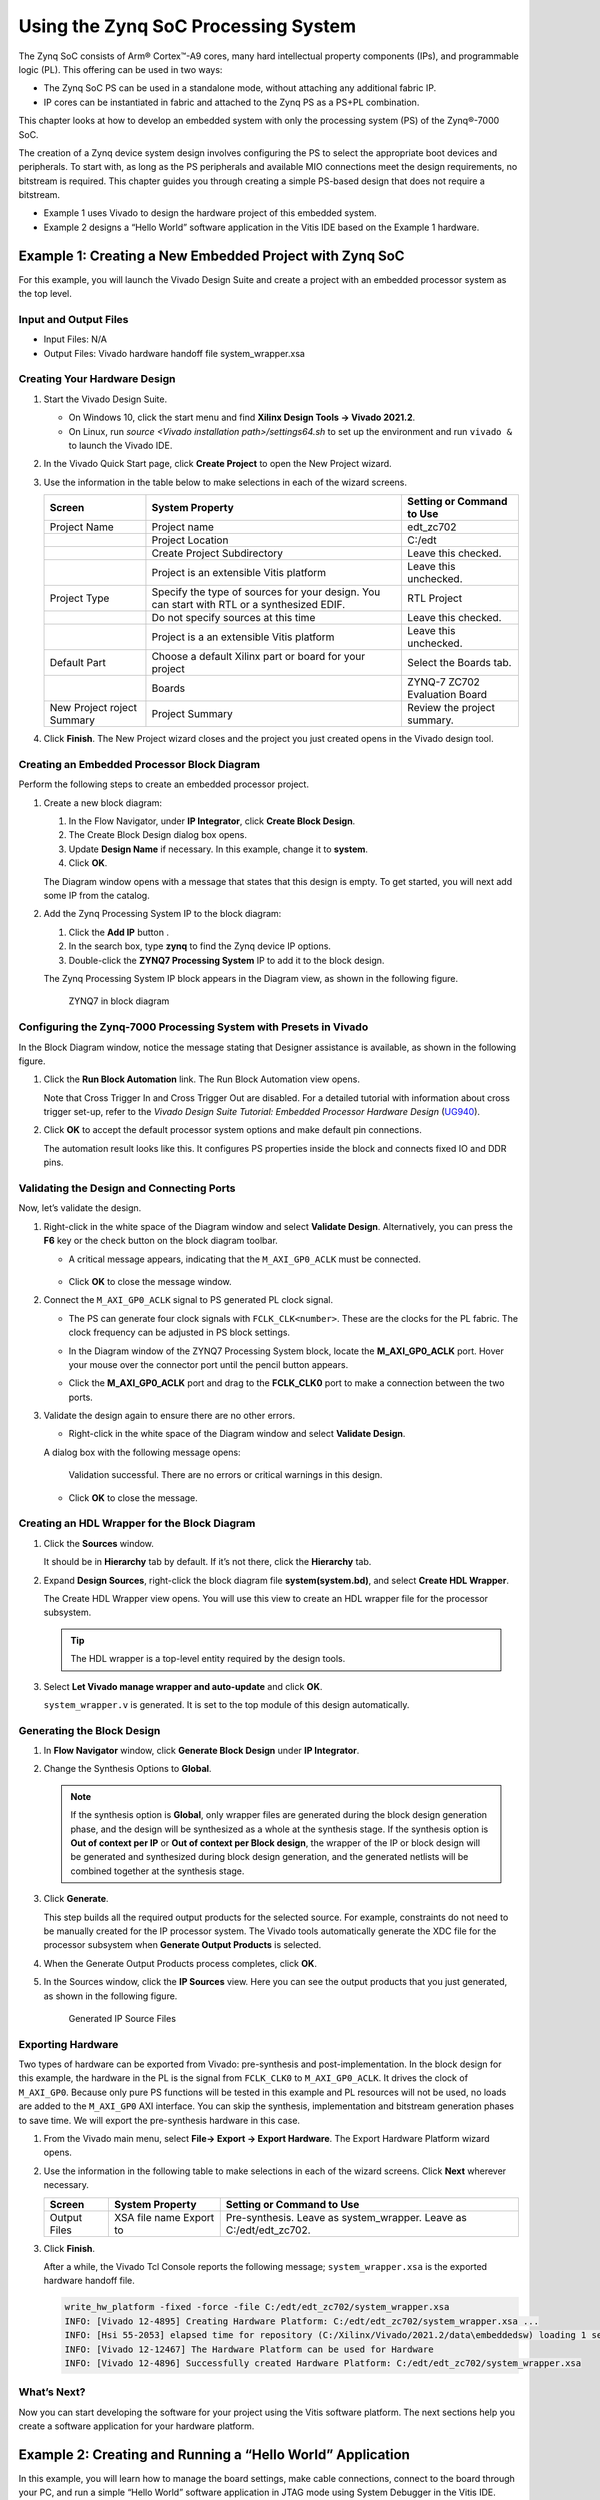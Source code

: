 ..
   Copyright 2015-2021 Xilinx, Inc.

   Licensed under the Apache License, Version 2.0 (the "License"); you may not use this file except in compliance with the License. You may obtain a copy of the License at http://www.apache.org/licenses/LICENSE-2.0.

   Unless required by applicable law or agreed to in writing, software distributed under the License is distributed on an "AS IS" BASIS, WITHOUT WARRANTIES OR CONDITIONS OF ANY KIND, either express or implied. See the License for the specific language governing permissions and limitations under the License.

====================================
Using the Zynq SoC Processing System
====================================

The Zynq SoC consists of Arm |reg| Cortex |trade|-A9 cores, many hard intellectual property components (IPs), and programmable logic (PL). This offering can be used in two ways:

-  The Zynq SoC PS can be used in a standalone mode, without attaching any additional fabric IP.
-  IP cores can be instantiated in fabric and attached to the Zynq PS as a PS+PL combination.

This chapter looks at how to develop an embedded system with only the processing system (PS) of the Zynq |reg|-7000 SoC.

The creation of a Zynq device system design involves configuring the PS to select the appropriate boot devices and peripherals. To start with, as long as the PS peripherals and available MIO connections meet the design requirements, no bitstream is required. This chapter guides you through creating a simple PS-based design that does not require a bitstream.

-  Example 1 uses Vivado to design the hardware project of this embedded system.
-  Example 2 designs a “Hello World” software application in the Vitis IDE based on the Example 1 hardware.

.. _example-1-creating-a-new-embedded-project-with-zynq-soc:

Example 1: Creating a New Embedded Project with Zynq SoC
--------------------------------------------------------

For this example, you will launch the Vivado Design Suite and create a project with an embedded processor system as the top level.

Input and Output Files
~~~~~~~~~~~~~~~~~~~~~~

-  Input Files: N/A
-  Output Files: Vivado hardware handoff file system_wrapper.xsa

Creating Your Hardware Design
~~~~~~~~~~~~~~~~~~~~~~~~~~~~~

1. Start the Vivado Design Suite.

   -  On Windows 10, click the start menu and find **Xilinx Design Tools -> Vivado 2021.2**.
   -  On Linux, run `source <Vivado installation path>/settings64.sh` to set up the environment and run ``vivado &`` to launch the Vivado IDE.

2. In the Vivado Quick Start page, click **Create Project** to open the New Project wizard.

3. Use the information in the table below to make selections in each of the wizard screens.

   +---------+---------------------------------------------+--------------+
   | Screen  | System Property                             | Setting or   |
   |         |                                             | Command to   |
   |         |                                             | Use          |
   +=========+=============================================+==============+
   | Project | Project name                                | edt_zc702    |
   | Name    |                                             |              |
   +---------+---------------------------------------------+--------------+
   |         | Project Location                            | C:/edt       |
   +---------+---------------------------------------------+--------------+
   |         | Create Project Subdirectory                 | Leave this   |
   |         |                                             | checked.     |
   +---------+---------------------------------------------+--------------+
   |         | Project is an extensible Vitis platform     | Leave this   |
   |         |                                             | unchecked.   |
   +---------+---------------------------------------------+--------------+
   | Project | Specify the type of sources for your        | RTL Project  |
   | Type    | design. You can start with RTL or a         |              |
   |         | synthesized EDIF.                           |              |
   +---------+---------------------------------------------+--------------+
   |         | Do not specify sources at this time         | Leave this   |
   |         |                                             | checked.     |
   +---------+---------------------------------------------+--------------+
   |         | Project is a an extensible Vitis platform   | Leave this   |
   |         |                                             | unchecked.   |
   +---------+---------------------------------------------+--------------+
   | Default | Choose a default Xilinx part or board for   | Select the   |
   | Part    | your project                                | Boards tab.  |
   +---------+---------------------------------------------+--------------+
   |         | Boards                                      | ZYNQ-7 ZC702 |
   |         |                                             | Evaluation   |
   |         |                                             | Board        |
   +---------+---------------------------------------------+--------------+
   | New     | Project Summary                             | Review the   |
   | Project |                                             | project      |
   | roject  |                                             | summary.     |
   | Summary |                                             |              |
   +---------+---------------------------------------------+--------------+

4. Click **Finish**. The New Project wizard closes and the project you just created opens in the Vivado design tool.

Creating an Embedded Processor Block Diagram
~~~~~~~~~~~~~~~~~~~~~~~~~~~~~~~~~~~~~~~~~~~~

Perform the following steps to create an embedded processor project.

1. Create a new block diagram:

   1. In the Flow Navigator, under **IP Integrator**, click **Create Block Design**.
   2. The Create Block Design dialog box opens.
   3. Update **Design Name** if necessary. In this example, change it to **system**.
   4. Click **OK**.

   The Diagram window opens with a message that states that this design is empty. To get started, you will next add some IP from the catalog.

2. Add the Zynq Processing System IP to the block diagram:

   1. Click the **Add IP** button |Add-IP-Button|.
   2. In the search box, type **zynq** to find the Zynq device IP options.
   3. Double-click the **ZYNQ7 Processing System** IP to add it to the block design.

   The Zynq Processing System IP block appears in the Diagram view, as shown in the following figure.

   .. figure:: ./media/image9.png
      :alt: ZYNQ7 in block diagram

      ZYNQ7 in block diagram

Configuring the Zynq-7000 Processing System with Presets in Vivado
~~~~~~~~~~~~~~~~~~~~~~~~~~~~~~~~~~~~~~~~~~~~~~~~~~~~~~~~~~~~~~~~~~

In the Block Diagram window, notice the message stating that Designer assistance is available, as shown in the following figure.

.. image:: ./media/image13.png

1. Click the **Run Block Automation** link. The Run Block Automation view opens.

   Note that Cross Trigger In and Cross Trigger Out are disabled. For a detailed tutorial with information about cross trigger set-up, refer to the *Vivado Design Suite Tutorial: Embedded Processor Hardware Design* (`UG940 <https://www.xilinx.com/cgi-bin/docs/rdoc?v=latest;d=ug940-vivado-tutorial-embedded-design.pdf>`_).

2. Click **OK** to accept the default processor system options and make default pin connections.

   The automation result looks like this. It configures PS properties inside the block and connects fixed IO and DDR pins.

   .. image:: ./media/vivado_zynq_automation_result.png

Validating the Design and Connecting Ports
~~~~~~~~~~~~~~~~~~~~~~~~~~~~~~~~~~~~~~~~~~

Now, let’s validate the design.

1. Right-click in the white space of the Diagram window and select **Validate Design**. Alternatively, you can press the **F6** key or
   the check button on the block diagram toolbar.

   -  A critical message appears, indicating that the ``M_AXI_GP0_ACLK`` must be connected.

      .. figure:: ./media/image14.png

   -  Click **OK** to close the message window.

2. Connect the ``M_AXI_GP0_ACLK`` signal to PS generated PL clock signal.

   -  The PS can generate four clock signals with ``FCLK_CLK<number>``. These are the clocks for the PL fabric. The clock frequency can be adjusted in PS block settings.
   -  In the Diagram window of the ZYNQ7 Processing System block, locate the **M_AXI_GP0_ACLK** port. Hover your mouse over the connector port until the pencil button appears.
   -  Click the **M_AXI_GP0_ACLK** port and drag to the **FCLK_CLK0** port to make a connection between the two ports.

      .. image:: ./media/image15.png

3. Validate the design again to ensure there are no other errors.

   -  Right-click in the white space of the Diagram window and select **Validate Design**.

   A dialog box with the following message opens:

      Validation successful. There are no errors or critical warnings in this design.

   -  Click **OK** to close the message.

Creating an HDL Wrapper for the Block Diagram
~~~~~~~~~~~~~~~~~~~~~~~~~~~~~~~~~~~~~~~~~~~~~

1. Click the **Sources** window.

   It should be in **Hierarchy** tab by default. If it’s not there, click the **Hierarchy** tab.

2. Expand **Design Sources**, right-click the block diagram file **system(system.bd)**, and select **Create HDL Wrapper**.

   The Create HDL Wrapper view opens. You will use this view to create an HDL wrapper file for the processor subsystem.

   .. tip:: The HDL wrapper is a top-level entity required by the design tools.

3. Select **Let Vivado manage wrapper and auto-update** and click **OK**.

   ``system_wrapper.v`` is generated. It is set to the top module of this design automatically.

Generating the Block Design
~~~~~~~~~~~~~~~~~~~~~~~~~~~

1. In **Flow Navigator** window, click **Generate Block Design** under **IP Integrator**.

2. Change the Synthesis Options to **Global**.

   .. note:: If the synthesis option is **Global**, only wrapper files are generated during the block design generation phase, and the design will be synthesized as a whole at the synthesis stage. If the synthesis option is **Out of context per IP** or **Out of context per Block design**, the wrapper of the IP or block design will be generated and synthesized during block design generation, and the generated netlists will be combined together at the synthesis stage.

3. Click **Generate**.

   This step builds all the required output products for the selected source. For example, constraints do not need to be manually created for the IP processor system. The Vivado tools automatically generate the XDC file for the processor subsystem when **Generate Output Products** is selected.

4. When the Generate Output Products process completes, click **OK**.

5. In the Sources window, click the **IP Sources** view. Here you can see the output products that you just generated, as shown in the following figure.

   .. figure:: ./media/image18.png
      :alt: Generated IP Source Files

      Generated IP Source Files

Exporting Hardware
~~~~~~~~~~~~~~~~~~

Two types of hardware can be exported from Vivado: pre-synthesis and post-implementation. In the block design for this example, the hardware in the PL is the signal from ``FCLK_CLK0`` to ``M_AXI_GP0_ACLK``. It drives the clock of ``M_AXI_GP0``. Because only pure PS functions will be tested in this example and PL resources will not be used, no loads are added to the ``M_AXI_GP0`` AXI interface. You can skip the synthesis, implementation and bitstream generation phases to save time. We will export the pre-synthesis hardware in this case.

1. From the Vivado main menu, select **File→ Export → Export Hardware**. The Export Hardware Platform wizard opens.

2. Use the information in the following table to make selections in each of the wizard screens. Click **Next** wherever necessary.

   +--------+-----------------+---------------------------+
   | Screen | System Property | Setting or Command to Use |
   +========+=================+===========================+
   | Output |                 | Pre-synthesis.            |
   | Files  | XSA file name   | Leave as system_wrapper.  |
   |        | Export to       | Leave as C:/edt/edt_zc702.|
   +--------+-----------------+---------------------------+

3. Click **Finish**.

   After a while, the Vivado Tcl Console reports the following message; ``system_wrapper.xsa`` is the exported hardware handoff file.

   .. code::

         write_hw_platform -fixed -force -file C:/edt/edt_zc702/system_wrapper.xsa
         INFO: [Vivado 12-4895] Creating Hardware Platform: C:/edt/edt_zc702/system_wrapper.xsa ...
         INFO: [Hsi 55-2053] elapsed time for repository (C:/Xilinx/Vivado/2021.2/data\embeddedsw) loading 1 seconds
         INFO: [Vivado 12-12467] The Hardware Platform can be used for Hardware
         INFO: [Vivado 12-4896] Successfully created Hardware Platform: C:/edt/edt_zc702/system_wrapper.xsa

What’s Next?
~~~~~~~~~~~~

Now you can start developing the software for your project using the Vitis software platform. The next sections help you create a software application for your hardware platform.


Example 2: Creating and Running a “Hello World” Application
-----------------------------------------------------------

In this example, you will learn how to manage the board settings, make cable connections, connect to the board through your PC, and run a simple “Hello World” software application in JTAG mode using System Debugger in the Vitis IDE.

Input and Output Files
~~~~~~~~~~~~~~~~~~~~~~

-  Input Files: ``system_wrapper.xsa``
-  Output Files: ``hello_world.elf``

.. _setting-up-the-board:

Setting Up the Board
~~~~~~~~~~~~~~~~~~~~

1. Connect the power cable to the board.

2. Connect the USB UART cable to J17.

3. Connect the USB JTAG cable:

   1. Connect a micro USB cable between the host machine and the ZC702 target board U23. Be careful not to use J1 by mistake.
   2. Make sure that the **SW10** switch settings for JTAG selection are set to choose USB JTAG:

      -  Bit-1 is 0
      -  Bit-2 is 1

   .. figure:: ./media/image68.jpeg
      :alt: JTAG Select SW10

   .. note:: 
   
       - 0 = switch is open. 
       - 1 = switch is closed.

4. Setup JTAG boot mode using the switch indicated in the following figure.

   -  Ensure that jumpers **J27** and **J28** are placed on the side farther from the SD card slot.
   -  Change the **SW16** switch setting as shown in the following figure.

   .. figure:: ./media/image32.jpeg
      :alt: JTAG Boot Setup

      JTAG Boot Setup

5. Power on the ZC702 board.

Creating a Vitis Platform Project
~~~~~~~~~~~~~~~~~~~~~~~~~~~~~~~~~

1. Launch the Vitis IDE with any of the actions below:

   1. From the Vivado IDE, select **Tools -> Launch Vitis IDE**.
   2. On Windows, launch the Vitis IDE by using the desktop shortcut or **Windows start menu → Xilinx Design Suite → Xilinx Vitis 2021.2**.
   3. On Linux, run ``source <Vitis Installation Directory>/settings64.sh`` to set up the environment and run ``vitis &``.

2. Select the workspace location as **C:/edt/edt_zc702_workspace** or any given location path.

   -  Vitis will create the workspace folder if it is not already created.

   .. figure:: ./media/image23.png
       :alt: Vitis IDE Launcher

       Vitis IDE Launcher

   -  Click **Launch**. The Vitis IDE opens.

3. Review the Welcome page and close it.

4. Click **File → New → Platform Project** to create a platform project from the XSA file generated by Vivado.

   .. image:: ./media/image24.jpeg

5. When the New Platform Project wizard opens, enter the platform project name as **zc702_edt**, as shown in following figure. Click **Next**.

   .. figure:: ./media/image25.png
       :alt: Platform Project Name

       Platform Project Name

6. In the **Platform** page, you see the **Create a new platform from hardware (XSA)** tab by default. Under **Hardware Specification**, click **browse** to specify the XSA file ``C:\edt\edt`\_zc702\system`\_wrapper.xsa\``, and click **OK**.

   -  When the XSA file is selected, the Software Specification fields are updated so that the operating system is **standalone** and the processor is **ps7_cortexa9_0**.
   - Keep the **Generate boot components** option selected, as shown in the following figure.
   -  Click **Finish**.

   .. figure:: ./media/image26.png
       :alt: Select XSA

       Select XSA

7. The platform project is created. In the **Explorer** view, double-click **zc702_edt → platform.spr** to view the platform view as shown in the following figure.

   .. image:: ./media/image27.png

8. In the **Explorer** view, expand **export → zc702_edt** to find the exported Hardware Specification file, ``system_wrapper.xsa`` (under the ``hw`` folder), and the top-level platform XML file, ``zc702_edt.xpfm``. Double-click on the XSA file to see the address map for the entire processing system, as shown in the following figure.

   .. image:: ./media/image28.png

9. Build the platform project either by clicking the hammer button or by right-clicking on the platform project and selecting **Build Project** as shown in following figure.

   .. figure:: ./media/image29.png
       :alt: Build Project

       Build Project

10. As the project builds, you can see the output in the Console window.

   The build process takes some time because it is not only building the standalone BSP, but also boot components such as FSBL.

What Just Happened?
~~~~~~~~~~~~~~~~~~~

Using the Vitis IDE, you have created a platform project and exported the XSA file to the workspace in the ``C:\designs\workspace``. The export operation generated a standalone domain with a ps7_cortexa9_0 processor and an FSBL application project. You have built a platform project, and the generated Xilinx platform definition file (``zc702_edt.xpfm``) can be used as a platform for the applications that you create in the Vitis IDE.

Creating the Hello World Application
~~~~~~~~~~~~~~~~~~~~~~~~~~~~~~~~~~~~

1. Select **File → New → Application Project**.

   The New Application Project wizard opens. Enable the option **Skip welcome page next time** and click **Next**.

2. Use the information in the following table to make your selections in the wizard screens.

   +----------------------+----------------------+----------------------+
   | Screen               | System Properties    | Setting or Command   |
   |                      |                      | to Use               |
   +======================+======================+======================+
   | Platform             | Select a platform    | Click zc702_edt      |
   |                      | from repository      | [custom].            |
   +----------------------+----------------------+----------------------+
   | Application Project  | Application project  | Enter hello_world.   |
   | Details              | name                 |                      |
   +----------------------+----------------------+----------------------+
   |                      | System project name  | Keep                 |
   |                      |                      | hello_world_system.  |
   +----------------------+----------------------+----------------------+
   |                      | Target Processor     | Keep ps7_cortexa9_0  |
   |                      |                      | selected.            |
   +----------------------+----------------------+----------------------+
   |                      | Show all processors  | Keep unchecked.      |
   |                      | in hardware          |                      |
   |                      | specification        |                      |
   +----------------------+----------------------+----------------------+
   | Domain               | Select a domain      | Keep standalone on   |
   |                      |                      | ps7_cortex9_0        |
   |                      |                      | selected.            |
   +----------------------+----------------------+----------------------+
   | Templates            | Available Templates  | Hello World.         |
   +----------------------+----------------------+----------------------+

   -  Click **Finish**. The Vitis software platform creates the hello_world application project and hello_world_system project in the Explorer view.

      While entering the application project name, the Vitis IDE populates the system project name automatically with + "_system". You are free to update the system project name if you wish.

      By default, the New Application Wizard only shows the processors used by the domains in the platform. If you want to create a new platform during the application creation process, enable the **Show all processors in hardware specification** option.

3. Right-click the **hello_world** standalone application and select **Build Project** to generate the ``hello_world.elf`` binary file.

.. _running-the-hello-world-application-on-a-zc702-board:

Running the Hello World Application on a ZC702 Board
~~~~~~~~~~~~~~~~~~~~~~~~~~~~~~~~~~~~~~~~~~~~~~~~~~~~

1. Open a serial communication utility for the COM port assigned on your system.

   The Vitis software platform provides a serial terminal utility will be used throughout the tutorial. You can also use your preferred serial terminal application.

   1. To open this utility, select **Window → Show view**.
   2. In the Show View dialog box, type **terminal** in the search box.
   3. Select **Vitis Serial Terminal**.
   4. Click **Open**.

   .. figure:: ./media/image33.png
      :alt: Open Vitis Serial Terminal

      Open Vitis Serial Terminal

2. Click the **Add** button in the Vitis Serial Terminal to connect to a serial terminal.

   1. Select the port from the dropdown menu.
   2. Keep the Advanced Settings as-is.
   3. Click **OK**

   .. figure:: ./media/image35.png
      :alt: Connect UART

      Connect UART

3. Right-click **hello_world** and select **Run as → Run Configurations**.

4. Right-click **Single Application Debug** and click **New Configuration**. The Vitis software platform creates the new run configuration, named Debugger_hello_world-Default.

   The configurations associated with the application are pre-populated in the Main tab of the Run Configurations dialog box.

5. Click the **Target Setup** page and review the settings. The default
   choice is the Tcl script.

6. Click **Run**.

   “Hello World” appears on the Vitis Serial Terminal, as shown in the following figure.

   .. figure:: ./media/image36.png
      :alt: Terminal Print Result

      Terminal Print Result

   .. note:: No bitstream download is required for the above software application to be executed on the Zynq SoC evaluation board. The Arm Cortex-A9 dual core is already present on the board. Basic initialization of this system to run a simple application is accomplished by the device initialization Tcl script.

What Just Happened?
~~~~~~~~~~~~~~~~~~~

The application software sent the "Hello World" string to the UART1 peripheral of the PS section.

From UART1, the "Hello World" string goes byte-by-byte to the serial terminal application running on the host machine, which displays it as a string.

Additional Information
----------------------

Domain or Board Support Package
~~~~~~~~~~~~~~~~~~~~~~~~~~~~~~~

A domain or board support package (BSP) is a collection of software drivers and, optionally, the operating system on which to build your application. It is the support code for a given hardware platform or board that helps in basic initialization at power up and helps software applications to be run on top of it. You can create multiple applications to run on the domain. A domain is tied to a single processor in the platform.

Standalone OS
~~~~~~~~~~~~~

Standalone is a simple, low-level software layer. It provides access to basic processor features such as caches, interrupts, and exceptions, as well as the basic processor features of a hosted environment. These basic features include standard input/output, profiling, abort, and exit. It is a single-threaded semi-hosted environment.

The application you ran in this chapter was created on top of the standalone OS. The domain/BSP that your software application targets is selected during the New Platform Project creation process.

In the :doc:`next chapter <./3-debugging-vitis>`, you will learn how to debug software applications using the Vitis software platform.


.. |Add-IP-Button| image:: ./media/image8.png

.. |trade|  unicode:: U+02122 .. TRADEMARK SIGN
   :ltrim:
.. |reg|    unicode:: U+000AE .. REGISTERED TRADEMARK SIGN
   :ltrim: